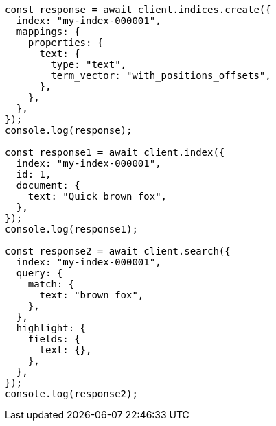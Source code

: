 // This file is autogenerated, DO NOT EDIT
// Use `node scripts/generate-docs-examples.js` to generate the docs examples

[source, js]
----
const response = await client.indices.create({
  index: "my-index-000001",
  mappings: {
    properties: {
      text: {
        type: "text",
        term_vector: "with_positions_offsets",
      },
    },
  },
});
console.log(response);

const response1 = await client.index({
  index: "my-index-000001",
  id: 1,
  document: {
    text: "Quick brown fox",
  },
});
console.log(response1);

const response2 = await client.search({
  index: "my-index-000001",
  query: {
    match: {
      text: "brown fox",
    },
  },
  highlight: {
    fields: {
      text: {},
    },
  },
});
console.log(response2);
----
